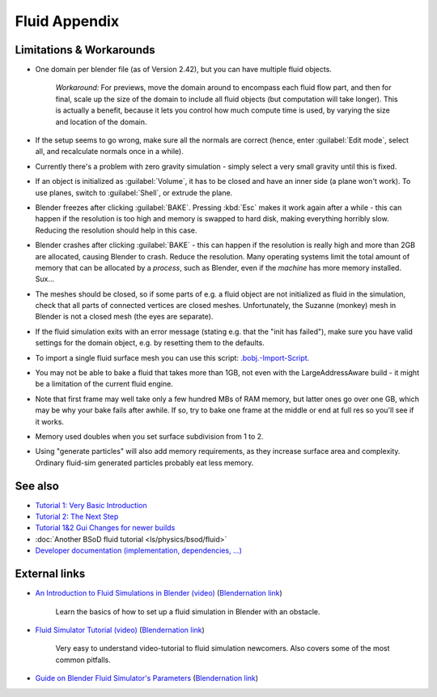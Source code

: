 ..    TODO/Review: {{review|text=check see-also and external links}} .


Fluid Appendix
==============

Limitations & Workarounds
-------------------------

- One domain per blender file (as of Version 2.42), but you can have multiple fluid objects.

   *Workaround:* For previews, move the domain around to encompass each fluid flow part, and then for final, scale up the size of the domain to include all fluid objects (but computation will take longer). This is actually a benefit, because it lets you control how much compute time is used, by varying the size and location of the domain.


- If the setup seems to go wrong, make sure all the normals are correct (hence, enter :guilabel:`Edit mode`\ , select all, and recalculate normals once in a while).


- Currently there's a problem with zero gravity simulation - simply select a very small gravity until this is fixed.


- If an object is initialized as :guilabel:`Volume`\ , it has to be closed and have an inner side (a plane won't work). To use planes, switch to :guilabel:`Shell`\ , or extrude the plane.


- Blender freezes after clicking :guilabel:`BAKE`\ . Pressing :kbd:`Esc` makes it work again after a while - this can happen if the resolution is too high and memory is swapped to hard disk, making everything horribly slow. Reducing the resolution should help in this case.


- Blender crashes after clicking :guilabel:`BAKE` - this can happen if the resolution is really high and more than 2GB are allocated, causing Blender to crash. Reduce the resolution. Many operating systems limit the total amount of memory that can be allocated by a *process*\ , such as Blender, even if the *machine* has more memory installed. Sux…


- The meshes should be closed, so if some parts of e.g. a fluid object are not initialized as fluid in the simulation, check that all parts of connected vertices are closed meshes. Unfortunately, the Suzanne (monkey) mesh in Blender is not a closed mesh (the eyes are separate).


- If the fluid simulation exits with an error message (stating e.g. that the "init has failed"), make sure you have valid settings for the domain object, e.g. by resetting them to the defaults.


- To import a single fluid surface mesh you can use this script: `.bobj.-Import-Script <http://www10.informatik.uni-erlangen.de/~sinithue/temp/bobj_import.py>`__\ .


- You may not be able to bake a fluid that takes more than 1GB, not even with the LargeAddressAware build - it might be a limitation of the current fluid engine.


- Note that first frame may well take only a few hundred MBs of RAM memory, but latter ones go over one GB, which may be why your bake fails after awhile. If so, try to bake one frame at the middle or end at full res so you'll see if it works.


- Memory used doubles when you set surface subdivision from 1 to 2.


- Using "generate particles" will also add memory requirements, as they increase surface area and complexity. Ordinary fluid-sim generated particles probably eat less memory.


See also
--------

..    TODO/Review: {{WikiTask/Todo|check these links, make sure they are compatible with Blender 2.6}} .


- `Tutorial 1: Very Basic Introduction <http://wiki.blender.org/index.php/User:N t/SummerOfCode2005/Fluid Animation/Tutorial 1>`__
- `Tutorial 2: The Next Step <http://wiki.blender.org/index.php/User:N t/SummerOfCode2005/Fluid Animation/Tutorial 2>`__
- `Tutorial 1&2 Gui Changes for newer builds <http://wiki.blender.org/index.php/User:N t/SummerOfCode2005/Fluid Animation/Tutorial Changes>`__
- :doc:`Another BSoD fluid tutorial <ls/physics/bsod/fluid>`
- `Developer documentation (implementation, dependencies, …) <http://wiki.blender.org/index.php/User:N t/SummerOfCode2005/Fluid Animation/Development>`__


External links
--------------

..    TODO/Review: {{WikiTask/Todo|check these links, make sure they are compatible with Blender 2.6}} .


- `An Introduction to Fluid Simulations in Blender (video) <http://cg.tutsplus.com/tutorials/3d-art/an-introduction-to-fluid-simulations-in-blender/>`__ (\ `Blendernation link <http://www.blendernation.com/cgtuts-an-introduction-to-fluid-simulations-in-blender/>`__\ )

    Learn the basics of how to set up a fluid simulation in Blender with an obstacle.

- `Fluid Simulator Tutorial (video) <http://www.free3dtutorials.com/index.php?tutorials=0&software=11&id=269&page=>`__ (\ `Blendernation link <http://www.blendernation.com/2007/10/09/fluid-simulator-tutorial/>`__\ )

    Very easy to understand video-tutorial to fluid simulation newcomers. Also covers some of the most common pitfalls.

- `Guide on Blender Fluid Simulator's Parameters <http://www.pkblender.it>`__ (\ `Blendernation link <http://www.blendernation.com/2007/11/21/guide-on-blender-fluid-simulators-parameters/>`__\ )


